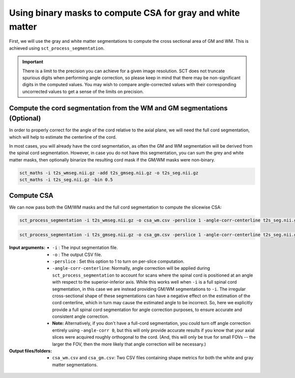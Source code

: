 Using binary masks to compute CSA for gray and white matter
###########################################################

First, we will use the gray and white matter segmentations to compute the cross sectional area of GM and WM. This is achieved using ``sct_process_segmentation``.

.. important:: There is a limit to the precision you can achieve for a given image resolution. SCT does not truncate spurious digits when performing angle correction, so please keep in mind that there may be non-significant digits in the computed values. You may wish to compare angle-corrected values with their corresponding uncorrected values to get a sense of the limits on precision.

Compute the cord segmentation from the WM and GM segmentations (Optional)
-------------------------------------------------------------------------

In order to properly correct for the angle of the cord relative to the axial plane, we will need the full cord segmentation, which will help to estimate the centerline of the cord.

In most cases, you will already have the cord segmentation, as often the GM and WM segmentation will be derived from the spinal cord segmentation. However, in case you do not have this segmentation, you can sum the grey and white matter masks, then optionally binarize the resulting cord mask if the GM/WM masks were non-binary.

.. code::

  sct_maths -i t2s_wmseg.nii.gz -add t2s_gmseg.nii.gz -o t2s_seg.nii.gz
  sct_maths -i t2s_seg.nii.gz -bin 0.5

Compute CSA
-----------

We can now pass both the GM/WM masks and the full cord segmentation to compute the slicewise CSA:

.. code::

   sct_process_segmentation -i t2s_wmseg.nii.gz -o csa_wm.csv -perslice 1 -angle-corr-centerline t2s_seg.nii.gz

.. code::

   sct_process_segmentation -i t2s_gmseg.nii.gz -o csa_gm.csv -perslice 1 -angle-corr-centerline t2s_seg.nii.gz

:Input arguments:
   - ``-i`` : The input segmentation file.
   - ``-o`` : The output CSV file.
   - ``-perslice`` : Set this option to 1 to turn on per-slice computation.
   - ``-angle-corr-centerline``: Normally, angle correction will be applied during ``sct_process_segmentation`` to account for scans where the spinal cord is positioned at an angle with respect to the superior-inferior axis. While this works well when ``-i`` is a full spinal cord segmentation, in this case we are instead providing GM/WM segmentations to ``-i``. The irregular cross-sectional shape of these segmentations can have a negative effect on the estimation of the cord centerline, which in turn may cause the estimated angle to be incorrect. So, here we explicitly provide a full spinal cord segmentation for angle correction purposes, to ensure accurate and consistent angle correction.
   - **Note:** Alternatively, if you don't have a full-cord segmentation, you could turn off angle correction entirely using ``-angle-corr 0``, but this will only provide accurate results if you know that your axial slices were acquired roughly orthogonal to the cord. (And, this will only be true for small FOVs -- the larger the FOV, then the more likely that angle correction will be necessary.)


:Output files/folders:
   - ``csa_wm.csv`` and ``csa_gm.csv``: Two CSV files containing shape metrics for both the white and gray matter segmentations.

.. figure:: https://raw.githubusercontent.com/spinalcordtoolbox/doc-figures/master/gm-wm-metric-computation/io-sct_process_segmentation.png
   :align: center